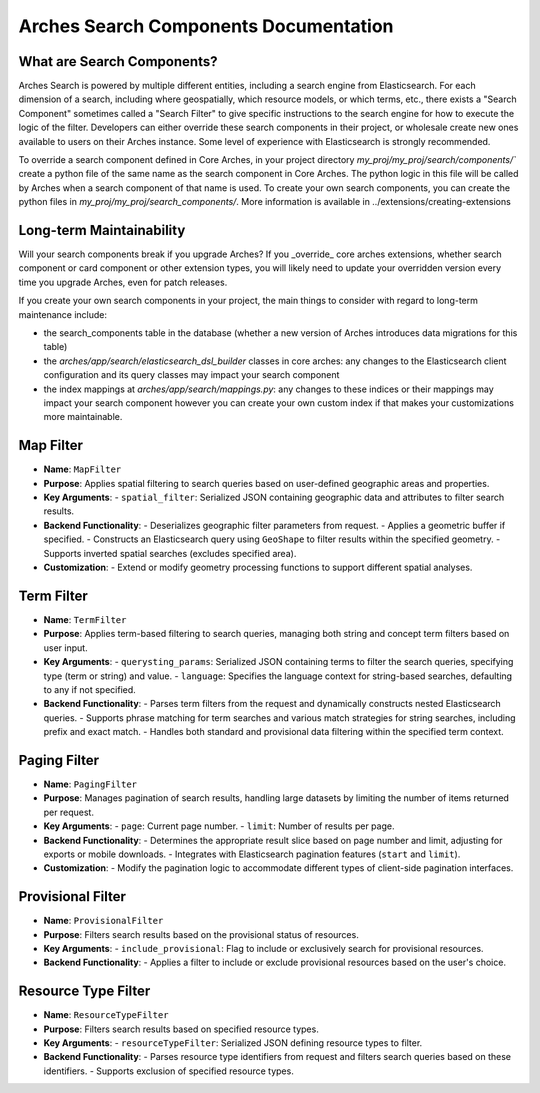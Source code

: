 ======================================
Arches Search Components Documentation
======================================

What are Search Components?
---------------------------

Arches Search is powered by multiple different entities, including a search engine from Elasticsearch.
For each dimension of a search, including where geospatially, which resource models, or which terms, etc., there
exists a "Search Component" sometimes called a "Search Filter" to give specific instructions to the search engine 
for how to execute the logic of the filter. Developers can either override these search components in their project,
or wholesale create new ones available to users on their Arches instance. Some level of experience with Elasticsearch is strongly recommended.

To override a search component defined in Core Arches, in your project directory `my_proj/my_proj/search/components/`` create a python file of the same name as the search component in Core Arches.
The python logic in this file will be called by Arches when a search component of that name is used.
To create your own search components, you can create the python files in `my_proj/my_proj/search_components/`. More information is available in ../extensions/creating-extensions

Long-term Maintainability
-------------------------

Will your search components break if you upgrade Arches?
If you _override_ core arches extensions, whether search component or card component or other extension types, you will likely need 
to update your overridden version every time you upgrade Arches, even for patch releases.

If you create your own search components in your project, the main things to consider with regard to long-term maintenance 
include:

- the search_components table in the database (whether a new version of Arches introduces data migrations for this table)
- the `arches/app/search/elasticsearch_dsl_builder` classes in core arches: any changes to the Elasticsearch client configuration and its query classes may impact your search component 
- the index mappings at `arches/app/search/mappings.py`: any changes to these indices or their mappings may impact your search component however you can create your own custom index if that makes your customizations more maintainable.


Map Filter
----------

- **Name**: ``MapFilter``
- **Purpose**: Applies spatial filtering to search queries based on user-defined geographic areas and properties.
- **Key Arguments**:
  - ``spatial_filter``: Serialized JSON containing geographic data and attributes to filter search results.
- **Backend Functionality**:
  - Deserializes geographic filter parameters from request.
  - Applies a geometric buffer if specified.
  - Constructs an Elasticsearch query using ``GeoShape`` to filter results within the specified geometry.
  - Supports inverted spatial searches (excludes specified area).
- **Customization**:
  - Extend or modify geometry processing functions to support different spatial analyses.


Term Filter
-----------

- **Name**: ``TermFilter``
- **Purpose**: Applies term-based filtering to search queries, managing both string and concept term filters based on user input.
- **Key Arguments**:
  - ``querysting_params``: Serialized JSON containing terms to filter the search queries, specifying type (term or string) and value.
  - ``language``: Specifies the language context for string-based searches, defaulting to any if not specified.
- **Backend Functionality**:
  - Parses term filters from the request and dynamically constructs nested Elasticsearch queries.
  - Supports phrase matching for term searches and various match strategies for string searches, including prefix and exact match.
  - Handles both standard and provisional data filtering within the specified term context.



Paging Filter
-------------

- **Name**: ``PagingFilter``
- **Purpose**: Manages pagination of search results, handling large datasets by limiting the number of items returned per request.
- **Key Arguments**:
  - ``page``: Current page number.
  - ``limit``: Number of results per page.
- **Backend Functionality**:
  - Determines the appropriate result slice based on page number and limit, adjusting for exports or mobile downloads.
  - Integrates with Elasticsearch pagination features (``start`` and ``limit``).
- **Customization**:
  - Modify the pagination logic to accommodate different types of client-side pagination interfaces.

Provisional Filter
------------------

- **Name**: ``ProvisionalFilter``
- **Purpose**: Filters search results based on the provisional status of resources.
- **Key Arguments**:
  - ``include_provisional``: Flag to include or exclusively search for provisional resources.
- **Backend Functionality**:
  - Applies a filter to include or exclude provisional resources based on the user's choice.


Resource Type Filter
--------------------

- **Name**: ``ResourceTypeFilter``
- **Purpose**: Filters search results based on specified resource types.
- **Key Arguments**:
  - ``resourceTypeFilter``: Serialized JSON defining resource types to filter.
- **Backend Functionality**:
  - Parses resource type identifiers from request and filters search queries based on these identifiers.
  - Supports exclusion of specified resource types.

